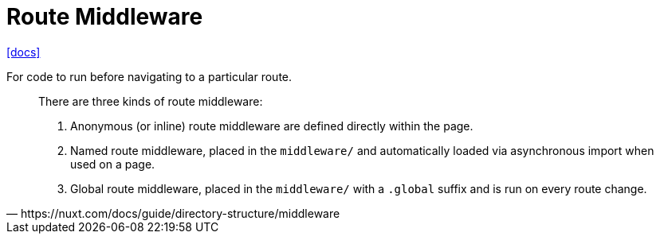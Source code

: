 = Route Middleware

https://nuxt.com/docs/guide/directory-structure/middleware[[docs\]]

For code to run before navigating to a particular route.

[,https://nuxt.com/docs/guide/directory-structure/middleware]
____
There are three kinds of route middleware:

. Anonymous (or inline) route middleware are defined directly within the page.
. Named route middleware, placed in the `middleware/` and automatically loaded via asynchronous import when used on a page.
. Global route middleware, placed in the `middleware/` with a `.global` suffix and is run on every route change.
____